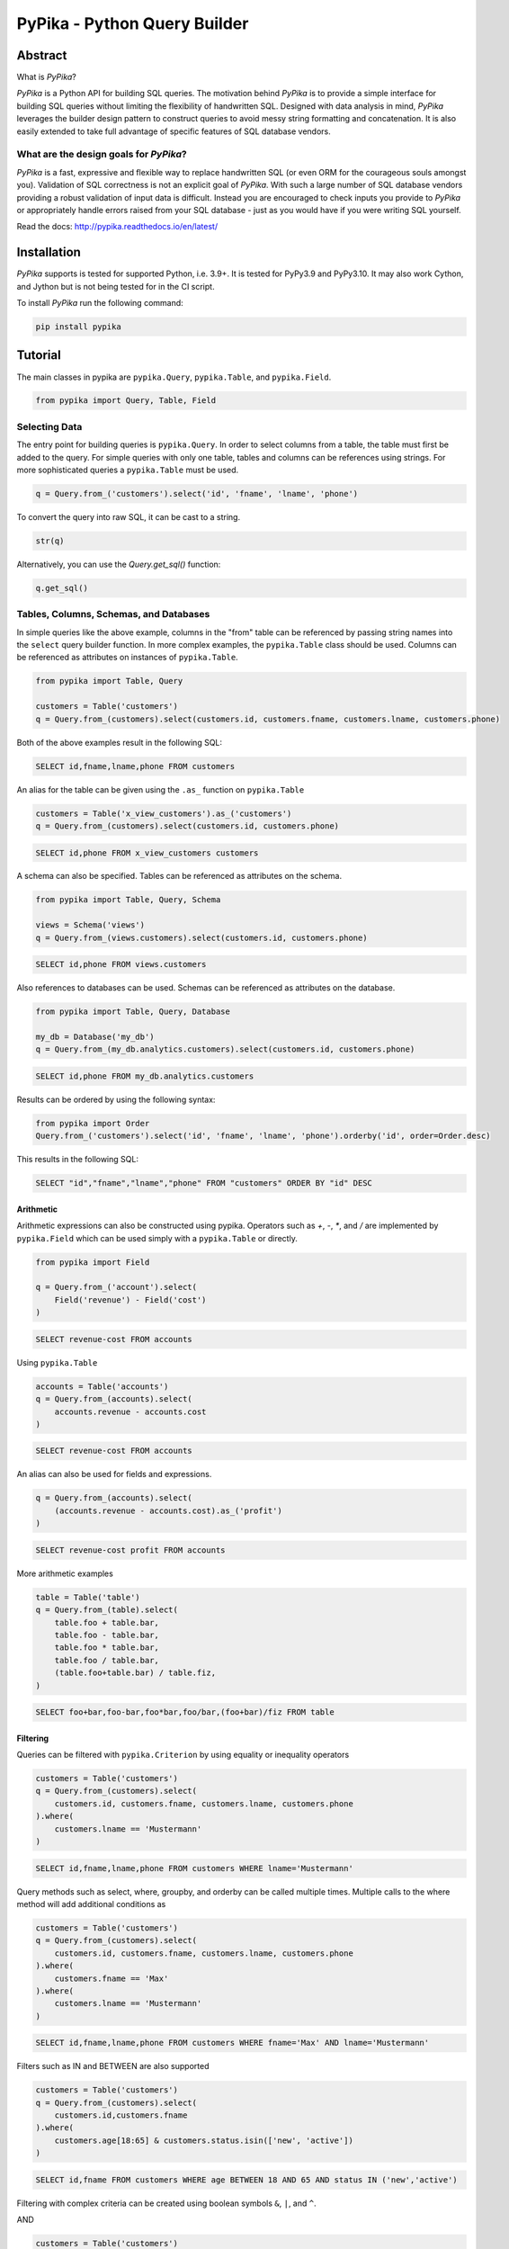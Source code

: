 PyPika - Python Query Builder
=============================

.. _intro_start:

|BuildStatus|  |CoverageStatus|  |Codacy|  |Docs|  |PyPi|  |License|

Abstract
--------

What is |Brand|?

|Brand| is a Python API for building SQL queries. The motivation behind |Brand| is to provide a simple interface for
building SQL queries without limiting the flexibility of handwritten SQL. Designed with data analysis in mind, |Brand|
leverages the builder design pattern to construct queries to avoid messy string formatting and concatenation. It is also
easily extended to take full advantage of specific features of SQL database vendors.

What are the design goals for |Brand|?
^^^^^^^^^^^^^^^^^^^^^^^^^^^^^^^^^^^^^^

|Brand| is a fast, expressive and flexible way to replace handwritten SQL (or even ORM for the courageous souls amongst you).
Validation of SQL correctness is not an explicit goal of |Brand|. With such a large number of
SQL database vendors providing a robust validation of input data is difficult. Instead you are encouraged to check inputs you provide to |Brand| or appropriately handle errors raised from
your SQL database - just as you would have if you were writing SQL yourself.

.. _intro_end:

Read the docs: http://pypika.readthedocs.io/en/latest/

Installation
------------

.. _installation_start:

|Brand| supports is tested for supported Python, i.e. 3.9+. It is tested for PyPy3.9 and PyPy3.10. It may also work Cython, and Jython but is not being tested for in the CI script.

To install |Brand| run the following command:

.. code-block:: bash

    pip install pypika


.. _installation_end:


Tutorial
--------

.. _tutorial_start:

The main classes in pypika are ``pypika.Query``, ``pypika.Table``, and ``pypika.Field``.

.. code-block:: python

    from pypika import Query, Table, Field


Selecting Data
^^^^^^^^^^^^^^

The entry point for building queries is ``pypika.Query``.  In order to select columns from a table, the table must
first be added to the query.  For simple queries with only one table, tables and columns can be references using
strings.  For more sophisticated queries a ``pypika.Table`` must be used.

.. code-block:: python

    q = Query.from_('customers').select('id', 'fname', 'lname', 'phone')

To convert the query into raw SQL, it can be cast to a string.

.. code-block:: python

    str(q)

Alternatively, you can use the `Query.get_sql()` function:

.. code-block:: python

    q.get_sql()


Tables, Columns, Schemas, and Databases
^^^^^^^^^^^^^^^^^^^^^^^^^^^^^^^^^^^^^^^

In simple queries like the above example, columns in the "from" table can be referenced by passing string names into
the ``select`` query builder function. In more complex examples, the ``pypika.Table`` class should be used. Columns can be
referenced as attributes on instances of ``pypika.Table``.

.. code-block:: python

    from pypika import Table, Query

    customers = Table('customers')
    q = Query.from_(customers).select(customers.id, customers.fname, customers.lname, customers.phone)

Both of the above examples result in the following SQL:

.. code-block:: sql

    SELECT id,fname,lname,phone FROM customers

An alias for the table can be given using the ``.as_`` function on ``pypika.Table``

.. code-block:: sql

    customers = Table('x_view_customers').as_('customers')
    q = Query.from_(customers).select(customers.id, customers.phone)

.. code-block:: sql

    SELECT id,phone FROM x_view_customers customers

A schema can also be specified. Tables can be referenced as attributes on the schema.

.. code-block:: sql

    from pypika import Table, Query, Schema

    views = Schema('views')
    q = Query.from_(views.customers).select(customers.id, customers.phone)

.. code-block:: sql

    SELECT id,phone FROM views.customers

Also references to databases can be used. Schemas can be referenced as attributes on the database.

.. code-block:: sql

    from pypika import Table, Query, Database

    my_db = Database('my_db')
    q = Query.from_(my_db.analytics.customers).select(customers.id, customers.phone)

.. code-block:: sql

    SELECT id,phone FROM my_db.analytics.customers


Results can be ordered by using the following syntax:

.. code-block:: python

    from pypika import Order
    Query.from_('customers').select('id', 'fname', 'lname', 'phone').orderby('id', order=Order.desc)

This results in the following SQL:

.. code-block:: sql

    SELECT "id","fname","lname","phone" FROM "customers" ORDER BY "id" DESC

Arithmetic
""""""""""

Arithmetic expressions can also be constructed using pypika.  Operators such as `+`, `-`, `*`, and `/` are implemented
by ``pypika.Field`` which can be used simply with a ``pypika.Table`` or directly.

.. code-block:: python

    from pypika import Field

    q = Query.from_('account').select(
        Field('revenue') - Field('cost')
    )

.. code-block:: sql

    SELECT revenue-cost FROM accounts

Using ``pypika.Table``

.. code-block:: python

    accounts = Table('accounts')
    q = Query.from_(accounts).select(
        accounts.revenue - accounts.cost
    )

.. code-block:: sql

    SELECT revenue-cost FROM accounts

An alias can also be used for fields and expressions.

.. code-block:: sql

    q = Query.from_(accounts).select(
        (accounts.revenue - accounts.cost).as_('profit')
    )

.. code-block:: sql

    SELECT revenue-cost profit FROM accounts

More arithmetic examples

.. code-block:: python

    table = Table('table')
    q = Query.from_(table).select(
        table.foo + table.bar,
        table.foo - table.bar,
        table.foo * table.bar,
        table.foo / table.bar,
        (table.foo+table.bar) / table.fiz,
    )

.. code-block:: sql

    SELECT foo+bar,foo-bar,foo*bar,foo/bar,(foo+bar)/fiz FROM table


Filtering
"""""""""

Queries can be filtered with ``pypika.Criterion`` by using equality or inequality operators

.. code-block:: python

    customers = Table('customers')
    q = Query.from_(customers).select(
        customers.id, customers.fname, customers.lname, customers.phone
    ).where(
        customers.lname == 'Mustermann'
    )

.. code-block:: sql

    SELECT id,fname,lname,phone FROM customers WHERE lname='Mustermann'

Query methods such as select, where, groupby, and orderby can be called multiple times.  Multiple calls to the where
method will add additional conditions as

.. code-block:: python

    customers = Table('customers')
    q = Query.from_(customers).select(
        customers.id, customers.fname, customers.lname, customers.phone
    ).where(
        customers.fname == 'Max'
    ).where(
        customers.lname == 'Mustermann'
    )

.. code-block:: sql

    SELECT id,fname,lname,phone FROM customers WHERE fname='Max' AND lname='Mustermann'

Filters such as IN and BETWEEN are also supported

.. code-block:: python

    customers = Table('customers')
    q = Query.from_(customers).select(
        customers.id,customers.fname
    ).where(
        customers.age[18:65] & customers.status.isin(['new', 'active'])
    )

.. code-block:: sql

    SELECT id,fname FROM customers WHERE age BETWEEN 18 AND 65 AND status IN ('new','active')

Filtering with complex criteria can be created using boolean symbols ``&``, ``|``, and ``^``.

AND

.. code-block:: python

    customers = Table('customers')
    q = Query.from_(customers).select(
        customers.id, customers.fname, customers.lname, customers.phone
    ).where(
        (customers.age >= 18) & (customers.lname == 'Mustermann')
    )

.. code-block:: sql

    SELECT id,fname,lname,phone FROM customers WHERE age>=18 AND lname='Mustermann'

OR

.. code-block:: python

    customers = Table('customers')
    q = Query.from_(customers).select(
        customers.id, customers.fname, customers.lname, customers.phone
    ).where(
        (customers.age >= 18) | (customers.lname == 'Mustermann')
    )

.. code-block:: sql

    SELECT id,fname,lname,phone FROM customers WHERE age>=18 OR lname='Mustermann'

XOR

.. code-block:: python

 customers = Table('customers')
 q = Query.from_(customers).select(
     customers.id, customers.fname, customers.lname, customers.phone
 ).where(
     (customers.age >= 18) ^ customers.is_registered
 )

.. code-block:: sql

    SELECT id,fname,lname,phone FROM customers WHERE age>=18 XOR is_registered


Convenience Methods
"""""""""""""""""""

In the `Criterion` class, there are the static methods `any` and `all` that allow building chains AND and OR expressions with a list of terms.

.. code-block:: python

    from pypika import Criterion

    customers = Table('customers')
    q = Query.from_(customers).select(
        customers.id,
        customers.fname
    ).where(
        Criterion.all([
            customers.is_registered,
            customers.age >= 18,
            customers.lname == "Jones",
        ])
    )

.. code-block:: sql

    SELECT id,fname FROM customers WHERE is_registered AND age>=18 AND lname = "Jones"


Grouping and Aggregating
""""""""""""""""""""""""

Grouping allows for aggregated results and works similar to ``SELECT`` clauses.

.. code-block:: python

    from pypika import functions as fn

    customers = Table('customers')
    q = Query \
        .from_(customers) \
        .where(customers.age >= 18) \
        .groupby(customers.id) \
        .select(customers.id, fn.Sum(customers.revenue))

.. code-block:: sql

    SELECT id,SUM("revenue") FROM "customers" WHERE "age">=18 GROUP BY "id"

After adding a ``GROUP BY`` clause to a query, the ``HAVING`` clause becomes available.  The method
``Query.having()`` takes a ``Criterion`` parameter similar to the method ``Query.where()``.

.. code-block:: python

    from pypika import functions as fn

    payments = Table('payments')
    q = Query \
        .from_(payments) \
        .where(payments.transacted[date(2015, 1, 1):date(2016, 1, 1)]) \
        .groupby(payments.customer_id) \
        .having(fn.Sum(payments.total) >= 1000) \
        .select(payments.customer_id, fn.Sum(payments.total))

.. code-block:: sql

    SELECT customer_id,SUM(total) FROM payments
    WHERE transacted BETWEEN '2015-01-01' AND '2016-01-01'
    GROUP BY customer_id HAVING SUM(total)>=1000


Joining Tables and Subqueries
"""""""""""""""""""""""""""""

Tables and subqueries can be joined to any query using the ``Query.join()`` method.  Joins can be performed with either
a ``USING`` or ``ON`` clauses.  The ``USING`` clause can be used when both tables/subqueries contain the same field and
the ``ON`` clause can be used with a criterion. To perform a join, ``...join()`` can be chained but then must be
followed immediately by ``...on(<criterion>)`` or ``...using(*field)``.


Join Types
~~~~~~~~~~

All join types are supported by |Brand|.

.. code-block:: python

    Query \
        .from_(base_table)
        ...
        .join(join_table, JoinType.left)
        ...


.. code-block:: python

    Query \
        .from_(base_table)
        ...
        .left_join(join_table) \
        .left_outer_join(join_table) \
        .right_join(join_table) \
        .right_outer_join(join_table) \
        .inner_join(join_table) \
        .outer_join(join_table) \
        .full_outer_join(join_table) \
        .cross_join(join_table) \
        .hash_join(join_table) \
        ...

See the list of join types here ``pypika.enums.JoinTypes``

Example of a join using `ON`
~~~~~~~~~~~~~~~~~~~~~~~~~~~~

.. code-block:: python

    history, customers = Tables('history', 'customers')
    q = Query \
        .from_(history) \
        .join(customers) \
        .on(history.customer_id == customers.id) \
        .select(history.star) \
        .where(customers.id == 5)


.. code-block:: sql

    SELECT "history".* FROM "history" JOIN "customers" ON "history"."customer_id"="customers"."id" WHERE "customers"."id"=5

As a shortcut, the ``Query.join().on_field()`` function is provided for joining the (first) table in the ``FROM`` clause
with the joined table when the field name(s) are the same in both tables.

Example of a join using `ON`
~~~~~~~~~~~~~~~~~~~~~~~~~~~~

.. code-block:: python

    history, customers = Tables('history', 'customers')
    q = Query \
        .from_(history) \
        .join(customers) \
        .on_field('customer_id', 'group') \
        .select(history.star) \
        .where(customers.group == 'A')


.. code-block:: sql

    SELECT "history".* FROM "history" JOIN "customers" ON "history"."customer_id"="customers"."customer_id" AND "history"."group"="customers"."group" WHERE "customers"."group"='A'


Example of a join using `USING`
~~~~~~~~~~~~~~~~~~~~~~~~~~~~~~~

.. code-block:: python

    history, customers = Tables('history', 'customers')
    q = Query \
        .from_(history) \
        .join(customers) \
        .using('customer_id') \
        .select(history.star) \
        .where(customers.id == 5)


.. code-block:: sql

    SELECT "history".* FROM "history" JOIN "customers" USING "customer_id" WHERE "customers"."id"=5


Example of a correlated subquery in the `SELECT`
~~~~~~~~~~~~~~~~~~~~~~~~~~~~~~~~~~~~~~~~~~~~~~~~

.. code-block:: python

    history, customers = Tables('history', 'customers')
    last_purchase_at = Query.from_(history).select(
        history.purchase_at
    ).where(history.customer_id==customers.customer_id).orderby(
        history.purchase_at, order=Order.desc
    ).limit(1)
    q = Query.from_(customers).select(
        customers.id, last_purchase_at.as_('last_purchase_at')
    )


.. code-block:: sql

    SELECT
      "id",
      (SELECT "history"."purchase_at"
       FROM "history"
       WHERE "history"."customer_id" = "customers"."customer_id"
       ORDER BY "history"."purchase_at" DESC
       LIMIT 1) "last_purchase_at"
    FROM "customers"


Unions
""""""

Both ``UNION`` and ``UNION ALL`` are supported. ``UNION DISTINCT`` is synonymous with ``UNION`` so |Brand| does not
provide a separate function for it.  Unions require that queries have the same number of ``SELECT`` clauses so
trying to cast a unioned query to string will throw a ``SetOperationException`` if the column sizes are mismatched.

To create a union query, use either the ``Query.union()`` method or `+` operator with two query instances. For a
union all, use ``Query.union_all()`` or the `*` operator.

.. code-block:: python

    provider_a, provider_b = Tables('provider_a', 'provider_b')
    q = Query.from_(provider_a).select(
        provider_a.created_time, provider_a.foo, provider_a.bar
    ) + Query.from_(provider_b).select(
        provider_b.created_time, provider_b.fiz, provider_b.buz
    )

.. code-block:: sql

    SELECT "created_time","foo","bar" FROM "provider_a" UNION SELECT "created_time","fiz","buz" FROM "provider_b"

Intersect
"""""""""

``INTERSECT`` is supported. Intersects require that queries have the same number of ``SELECT`` clauses so
trying to cast a intersected query to string will throw a ``SetOperationException`` if the column sizes are mismatched.

To create a intersect query, use the ``Query.intersect()`` method.

.. code-block:: python

    provider_a, provider_b = Tables('provider_a', 'provider_b')
    q = Query.from_(provider_a).select(
        provider_a.created_time, provider_a.foo, provider_a.bar
    )
    r = Query.from_(provider_b).select(
        provider_b.created_time, provider_b.fiz, provider_b.buz
    )
    intersected_query = q.intersect(r)

.. code-block:: sql

    SELECT "created_time","foo","bar" FROM "provider_a" INTERSECT SELECT "created_time","fiz","buz" FROM "provider_b"

Minus
"""""

``MINUS`` is supported. Minus require that queries have the same number of ``SELECT`` clauses so
trying to cast a minus query to string will throw a ``SetOperationException`` if the column sizes are mismatched.

To create a minus query, use either the ``Query.minus()`` method or `-` operator with two query instances.

.. code-block:: python

    provider_a, provider_b = Tables('provider_a', 'provider_b')
    q = Query.from_(provider_a).select(
        provider_a.created_time, provider_a.foo, provider_a.bar
    )
    r = Query.from_(provider_b).select(
        provider_b.created_time, provider_b.fiz, provider_b.buz
    )
    minus_query = q.minus(r)

    (or)

    minus_query = Query.from_(provider_a).select(
        provider_a.created_time, provider_a.foo, provider_a.bar
    ) - Query.from_(provider_b).select(
        provider_b.created_time, provider_b.fiz, provider_b.buz
    )

.. code-block:: sql

    SELECT "created_time","foo","bar" FROM "provider_a" MINUS SELECT "created_time","fiz","buz" FROM "provider_b"

EXCEPT
""""""

``EXCEPT`` is supported. Minus require that queries have the same number of ``SELECT`` clauses so
trying to cast a except query to string will throw a ``SetOperationException`` if the column sizes are mismatched.

To create a except query, use the ``Query.except_of()`` method.

.. code-block:: python

    provider_a, provider_b = Tables('provider_a', 'provider_b')
    q = Query.from_(provider_a).select(
        provider_a.created_time, provider_a.foo, provider_a.bar
    )
    r = Query.from_(provider_b).select(
        provider_b.created_time, provider_b.fiz, provider_b.buz
    )
    minus_query = q.except_of(r)

.. code-block:: sql

    SELECT "created_time","foo","bar" FROM "provider_a" EXCEPT SELECT "created_time","fiz","buz" FROM "provider_b"

Date, Time, and Intervals
"""""""""""""""""""""""""

Using ``pypika.Interval``, queries can be constructed with date arithmetic.  Any combination of intervals can be
used except for weeks and quarters, which must be used separately and will ignore any other values if selected.

.. code-block:: python

    from pypika import functions as fn

    fruits = Tables('fruits')
    q = Query.from_(fruits) \
        .select(fruits.id, fruits.name) \
        .where(fruits.harvest_date + Interval(months=1) < fn.Now())

.. code-block:: sql

    SELECT id,name FROM fruits WHERE harvest_date+INTERVAL 1 MONTH<NOW()


Tuples
""""""

Tuples are supported through the class ``pypika.Tuple`` but also through the native python tuple wherever possible.
Tuples can be used with ``pypika.Criterion`` in **WHERE** clauses for pairwise comparisons.

.. code-block:: python

    from pypika import Query, Tuple

    q = Query.from_(self.table_abc) \
        .select(self.table_abc.foo, self.table_abc.bar) \
        .where(Tuple(self.table_abc.foo, self.table_abc.bar) == Tuple(1, 2))

.. code-block:: sql

    SELECT "foo","bar" FROM "abc" WHERE ("foo","bar")=(1,2)

Using ``pypika.Tuple`` on both sides of the comparison is redundant and |Brand| supports native python tuples.

.. code-block:: python

    from pypika import Query, Tuple

    q = Query.from_(self.table_abc) \
        .select(self.table_abc.foo, self.table_abc.bar) \
        .where(Tuple(self.table_abc.foo, self.table_abc.bar) == (1, 2))

.. code-block:: sql

    SELECT "foo","bar" FROM "abc" WHERE ("foo","bar")=(1,2)

Tuples can be used in **IN** clauses.

.. code-block:: python

    Query.from_(self.table_abc) \
            .select(self.table_abc.foo, self.table_abc.bar) \
            .where(Tuple(self.table_abc.foo, self.table_abc.bar).isin([(1, 1), (2, 2), (3, 3)]))

.. code-block:: sql

    SELECT "foo","bar" FROM "abc" WHERE ("foo","bar") IN ((1,1),(2,2),(3,3))


Strings Functions
"""""""""""""""""

There are several string operations and function wrappers included in |Brand|.  Function wrappers can be found in the
``pypika.functions`` package.  In addition, `LIKE` and `REGEX` queries are supported as well.

.. code-block:: python

    from pypika import functions as fn

    customers = Tables('customers')
    q = Query.from_(customers).select(
        customers.id,
        customers.fname,
        customers.lname,
    ).where(
        customers.lname.like('Mc%')
    )

.. code-block:: sql

    SELECT id,fname,lname FROM customers WHERE lname LIKE 'Mc%'

.. code-block:: python

    from pypika import functions as fn

    customers = Tables('customers')
    q = Query.from_(customers).select(
        customers.id,
        customers.fname,
        customers.lname,
    ).where(
        customers.lname.regex(r'^[abc][a-zA-Z]+&')
    )

.. code-block:: sql

    SELECT id,fname,lname FROM customers WHERE lname REGEX '^[abc][a-zA-Z]+&';


.. code-block:: python

    from pypika import functions as fn

    customers = Tables('customers')
    q = Query.from_(customers).select(
        customers.id,
        fn.Concat(customers.fname, ' ', customers.lname).as_('full_name'),
    )

.. code-block:: sql

    SELECT id,CONCAT(fname, ' ', lname) full_name FROM customers


Custom Functions
""""""""""""""""

Custom Functions allows us to use any function on queries, as some functions are not covered by PyPika as default, we can appeal
to Custom functions.

.. code-block:: python

    from pypika import CustomFunction

    customers = Tables('customers')
    DateDiff = CustomFunction('DATE_DIFF', ['interval', 'start_date', 'end_date'])

    q = Query.from_(customers).select(
        customers.id,
        customers.fname,
        customers.lname,
        DateDiff('day', customers.created_date, customers.updated_date)
    )

.. code-block:: sql

    SELECT id,fname,lname,DATE_DIFF('day',created_date,updated_date) FROM customers

Case Statements
"""""""""""""""

Case statements allow fow a number of conditions to be checked sequentially and return a value for the first condition
met or otherwise a default value.  The Case object can be used to chain conditions together along with their output
using the ``when`` method and to set the default value using ``else_``.


.. code-block:: python

    from pypika import Case, functions as fn

    customers = Tables('customers')
    q = Query.from_(customers).select(
        customers.id,
        Case()
           .when(customers.fname == "Tom", "It was Tom")
           .when(customers.fname == "John", "It was John")
           .else_("It was someone else.").as_('who_was_it')
    )


.. code-block:: sql

    SELECT "id",CASE WHEN "fname"='Tom' THEN 'It was Tom' WHEN "fname"='John' THEN 'It was John' ELSE 'It was someone else.' END "who_was_it" FROM "customers"


With Clause
"""""""""""""""

With clause allows give a sub-query block a name, which can be referenced in several places within the main SQL query.
The SQL WITH clause is basically a drop-in replacement to the normal sub-query.

.. code-block:: python

    from pypika import Table, AliasedQuery, Query

    customers = Table('customers')

    sub_query = (Query
                .from_(customers)
                .select('*'))

    test_query = (Query
                .with_(sub_query, "an_alias")
                .from_(AliasedQuery("an_alias"))
                .select('*'))

You can use as much as `.with_()` as you want.

.. code-block:: sql

    WITH an_alias AS (SELECT * FROM "customers") SELECT * FROM an_alias


Inserting Data
^^^^^^^^^^^^^^

Data can be inserted into tables either by providing the values in the query or by selecting them through another query.

By default, data can be inserted by providing values for all columns in the order that they are defined in the table.

Insert with values
""""""""""""""""""

.. code-block:: python

    customers = Table('customers')

    q = Query.into(customers).insert(1, 'Jane', 'Doe', 'jane@example.com')

.. code-block:: sql

    INSERT INTO customers VALUES (1,'Jane','Doe','jane@example.com')

.. code-block:: python

    customers =  Table('customers')

    q = customers.insert(1, 'Jane', 'Doe', 'jane@example.com')

.. code-block:: sql

    INSERT INTO customers VALUES (1,'Jane','Doe','jane@example.com')

Multiple rows of data can be inserted either by chaining the ``insert`` function or passing multiple tuples as args.

.. code-block:: python

    customers = Table('customers')

    q = Query.into(customers).insert(1, 'Jane', 'Doe', 'jane@example.com').insert(2, 'John', 'Doe', 'john@example.com')

.. code-block:: python

    customers = Table('customers')

    q = Query.into(customers).insert((1, 'Jane', 'Doe', 'jane@example.com'),
                                     (2, 'John', 'Doe', 'john@example.com'))

Insert with constraint violation handling
"""""""""""""""""""""""""""""""""""""""""

MySQL
~~~~~

.. code-block:: python

    customers = Table('customers')

    q = MySQLQuery.into(customers) \
        .insert(1, 'Jane', 'Doe', 'jane@example.com') \
        .on_duplicate_key_ignore())

.. code-block:: sql

    INSERT INTO `customers` VALUES (1,'Jane','Doe','jane@example.com') ON DUPLICATE KEY IGNORE

.. code-block:: python

    customers = Table('customers')

    q = MySQLQuery.into(customers) \
        .insert(1, 'Jane', 'Doe', 'jane@example.com') \
        .on_duplicate_key_update(customers.email, Values(customers.email))

.. code-block:: sql

    INSERT INTO `customers` VALUES (1,'Jane','Doe','jane@example.com') ON DUPLICATE KEY UPDATE `email`=VALUES(`email`)

``.on_duplicate_key_update`` works similar to ``.set`` for updating rows, additionally it provides the ``Values``
wrapper to update to the value specified in the ``INSERT`` clause.

PostgreSQL
~~~~~~~~~~

.. code-block:: python

    customers = Table('customers')

    q = PostgreSQLQuery.into(customers) \
        .insert(1, 'Jane', 'Doe', 'jane@example.com') \
        .on_conflict(customers.email) \
        .do_nothing()

.. code-block:: sql

    INSERT INTO "customers" VALUES (1,'Jane','Doe','jane@example.com') ON CONFLICT ("email") DO NOTHING

.. code-block:: python

    customers = Table('customers')

    q = PostgreSQLQuery.into(customers) \
        .insert(1, 'Jane', 'Doe', 'jane@example.com') \
        .on_conflict(customers.email) \
        .do_update(customers.email, 'bob@example.com')

.. code-block:: sql

    INSERT INTO "customers" VALUES (1,'Jane','Doe','jane@example.com') ON CONFLICT ("email") DO UPDATE SET "email"='bob@example.com'


Insert from a SELECT Sub-query
""""""""""""""""""""""""""""""

.. code-block:: sql

    INSERT INTO "customers" VALUES (1,'Jane','Doe','jane@example.com'),(2,'John','Doe','john@example.com')


To specify the columns and the order, use the ``columns`` function.

.. code-block:: python

    customers = Table('customers')

    q = Query.into(customers).columns('id', 'fname', 'lname').insert(1, 'Jane', 'Doe')

.. code-block:: sql

    INSERT INTO customers (id,fname,lname) VALUES (1,'Jane','Doe','jane@example.com')


Inserting data with a query works the same as querying data with the additional call to the ``into`` method in the
builder chain.

.. code-block:: python

    customers, customers_backup = Tables('customers', 'customers_backup')

    q = Query.into(customers_backup).from_(customers).select('*')

.. code-block:: sql

    INSERT INTO customers_backup SELECT * FROM customers

.. code-block:: python

    customers, customers_backup = Tables('customers', 'customers_backup')

    q = Query.into(customers_backup).columns('id', 'fname', 'lname')
        .from_(customers).select(customers.id, customers.fname, customers.lname)

.. code-block:: sql

    INSERT INTO customers_backup SELECT "id", "fname", "lname" FROM customers

The syntax for joining tables is the same as when selecting data

.. code-block:: python

    customers, orders, orders_backup = Tables('customers', 'orders', 'orders_backup')

    q = Query.into(orders_backup).columns('id', 'address', 'customer_fname', 'customer_lname')
        .from_(customers)
        .join(orders).on(orders.customer_id == customers.id)
        .select(orders.id, customers.fname, customers.lname)

.. code-block:: sql

   INSERT INTO "orders_backup" ("id","address","customer_fname","customer_lname")
   SELECT "orders"."id","customers"."fname","customers"."lname" FROM "customers"
   JOIN "orders" ON "orders"."customer_id"="customers"."id"

Updating Data
^^^^^^^^^^^^^^
PyPika allows update queries to be constructed with or without where clauses.

.. code-block:: python

    customers = Table('customers')

    Query.update(customers).set(customers.last_login, '2017-01-01 10:00:00')

    Query.update(customers).set(customers.lname, 'smith').where(customers.id == 10)

.. code-block:: sql

    UPDATE "customers" SET "last_login"='2017-01-01 10:00:00'

    UPDATE "customers" SET "lname"='smith' WHERE "id"=10

The syntax for joining tables is the same as when selecting data

.. code-block:: python

    customers, profiles = Tables('customers', 'profiles')

    Query.update(customers)
         .join(profiles).on(profiles.customer_id == customers.id)
         .set(customers.lname, profiles.lname)

.. code-block:: sql

   UPDATE "customers"
   JOIN "profiles" ON "profiles"."customer_id"="customers"."id"
   SET "customers"."lname"="profiles"."lname"

Using ``pypika.Table`` alias to perform the update

.. code-block:: python

    customers = Table('customers')

    customers.update()
            .set(customers.lname, 'smith')
            .where(customers.id == 10)

.. code-block:: sql

    UPDATE "customers" SET "lname"='smith' WHERE "id"=10

Using ``limit`` for performing update

.. code-block:: python

    customers = Table('customers')

    customers.update()
            .set(customers.lname, 'smith')
            .limit(2)

.. code-block:: sql

    UPDATE "customers" SET "lname"='smith' LIMIT 2


Parametrized Queries
^^^^^^^^^^^^^^^^^^^^

PyPika allows you to use ``Parameter(str)`` term as a placeholder for parametrized queries.

.. code-block:: python

    customers = Table('customers')

    q = Query.into(customers).columns('id', 'fname', 'lname')
        .insert(Parameter(':1'), Parameter(':2'), Parameter(':3'))

.. code-block:: sql

    INSERT INTO customers (id,fname,lname) VALUES (:1,:2,:3)

This allows you to build prepared statements, and/or avoid SQL-injection related risks.

Due to the mix of syntax for parameters, depending on connector/driver, it is required that you specify the
parameter token explicitly or use one of the specialized Parameter types per [PEP-0249](https://www.python.org/dev/peps/pep-0249/#paramstyle):
``QmarkParameter()``, ``NumericParameter(int)``,  ``NamedParameter(str)``, ``FormatParameter()``, ``PyformatParameter(str)``

An example of some common SQL parameter styles used in Python drivers are:

PostgreSQL:
    ``$number`` OR ``%s`` + ``:name`` (depending on driver)
MySQL:
    ``%s``
SQLite:
    ``?``
Vertica:
    ``:name``
Oracle:
    ``:number`` + ``:name``
MSSQL:
    ``%(name)s`` OR ``:name`` + ``:number`` (depending on driver)

You can find out what parameter style is needed for DBAPI compliant drivers here: https://www.python.org/dev/peps/pep-0249/#paramstyle or in the DB driver documentation.

Temporal support
^^^^^^^^^^^^^^^^

Temporal criteria can be added to the tables.

Select
""""""

Here is a select using system time.

.. code-block:: python

    t = Table("abc")
    q = Query.from_(t.for_(SYSTEM_TIME.as_of('2020-01-01'))).select("*")

This produces:

.. code-block:: sql

    SELECT * FROM "abc" FOR SYSTEM_TIME AS OF '2020-01-01'

You can also use between.

.. code-block:: python

    t = Table("abc")
    q = Query.from_(
        t.for_(SYSTEM_TIME.between('2020-01-01', '2020-02-01'))
    ).select("*")

This produces:

.. code-block:: sql

    SELECT * FROM "abc" FOR SYSTEM_TIME BETWEEN '2020-01-01' AND '2020-02-01'

You can also use a period range.

.. code-block:: python

    t = Table("abc")
    q = Query.from_(
        t.for_(SYSTEM_TIME.from_to('2020-01-01', '2020-02-01'))
    ).select("*")

This produces:

.. code-block:: sql

    SELECT * FROM "abc" FOR SYSTEM_TIME FROM '2020-01-01' TO '2020-02-01'

Finally you can select for all times:

.. code-block:: python

    t = Table("abc")
    q = Query.from_(t.for_(SYSTEM_TIME.all_())).select("*")

This produces:

.. code-block:: sql

    SELECT * FROM "abc" FOR SYSTEM_TIME ALL

A user defined period can also be used in the following manner.

.. code-block:: python

    t = Table("abc")
    q = Query.from_(
        t.for_(t.valid_period.between('2020-01-01', '2020-02-01'))
    ).select("*")

This produces:

.. code-block:: sql

    SELECT * FROM "abc" FOR "valid_period" BETWEEN '2020-01-01' AND '2020-02-01'

Joins
"""""

With joins, when the table object is used when specifying columns, it is
important to use the table from which the temporal constraint was generated.
This is because `Table("abc")` is not the same table as `Table("abc").for_(...)`.
The following example demonstrates this.

.. code-block:: python

    t0 = Table("abc").for_(SYSTEM_TIME.as_of('2020-01-01'))
    t1 = Table("efg").for_(SYSTEM_TIME.as_of('2020-01-01'))
    query = (
        Query.from_(t0)
        .join(t1)
        .on(t0.foo == t1.bar)
        .select("*")
    )

This produces:

.. code-block:: sql

    SELECT * FROM "abc" FOR SYSTEM_TIME AS OF '2020-01-01'
    JOIN "efg" FOR SYSTEM_TIME AS OF '2020-01-01'
    ON "abc"."foo"="efg"."bar"

Update & Deletes
""""""""""""""""

An update can be written as follows:

.. code-block:: python

    t = Table("abc")
    q = Query.update(
        t.for_portion(
            SYSTEM_TIME.from_to('2020-01-01', '2020-02-01')
        )
    ).set("foo", "bar")

This produces:

.. code-block:: sql

    UPDATE "abc"
    FOR PORTION OF SYSTEM_TIME FROM '2020-01-01' TO '2020-02-01'
    SET "foo"='bar'

Here is a delete:

.. code-block:: python

    t = Table("abc")
    q = Query.from_(
        t.for_portion(t.valid_period.from_to('2020-01-01', '2020-02-01'))
    ).delete()

This produces:

.. code-block:: sql

    DELETE FROM "abc"
    FOR PORTION OF "valid_period" FROM '2020-01-01' TO '2020-02-01'

Creating Tables
^^^^^^^^^^^^^^^

The entry point for creating tables is ``pypika.Query.create_table``, which is used with the class ``pypika.Column``.
As with selecting data, first the table should be specified. This can be either a
string or a `pypika.Table`. Then the columns, and constraints. Here's an example
that demonstrates much of the functionality.

.. code-block:: python

    stmt = Query \
        .create_table("person") \
        .columns(
            Column("id", "INT", nullable=False),
            Column("first_name", "VARCHAR(100)", nullable=False),
            Column("last_name", "VARCHAR(100)", nullable=False),
            Column("phone_number", "VARCHAR(20)", nullable=True),
            Column("status", "VARCHAR(20)", nullable=False, default=ValueWrapper("NEW")),
            Column("date_of_birth", "DATETIME")) \
        .unique("last_name", "first_name") \
        .primary_key("id")

This produces:

.. code-block:: sql

    CREATE TABLE "person" (
        "id" INT NOT NULL,
        "first_name" VARCHAR(100) NOT NULL,
        "last_name" VARCHAR(100) NOT NULL,
        "phone_number" VARCHAR(20) NULL,
        "status" VARCHAR(20) NOT NULL DEFAULT 'NEW',
        "date_of_birth" DATETIME,
        UNIQUE ("last_name","first_name"),
        PRIMARY KEY ("id")
    )

There is also support for creating a table from a query.

.. code-block:: python

    stmt = Query.create_table("names").as_select(
        Query.from_("person").select("last_name", "first_name")
    )

This produces:

.. code-block:: sql

        CREATE TABLE "names" AS (SELECT "last_name","first_name" FROM "person")

Managing Table Indices
^^^^^^^^^^^^^^^^^^^^^^

Create Indices
""""""""""""""""

The entry point for creating indices is ``pypika.Query.create_index``.
An index name (as ``str``) or a ``pypika.terms.Index`` a table (as ``str`` or ``pypika.Table``) and
columns (as ``pypika.Column``) must be specified.

.. code-block:: python

    my_index = Index("my_index")
    person = Table("person")
    stmt = Query \
        .create_index(my_index) \
        .on(person) \
        .columns(person.first_name, person.last_name)

This produces:

.. code-block:: sql

    CREATE INDEX my_index
    ON person (first_name, last_name)

It is also possible to create a unique index

.. code-block:: python

    my_index = Index("my_index")
    person = Table("person")
    stmt = Query \
        .create_index(my_index) \
        .on(person) \
        .columns(person.first_name, person.last_name) \
        .unique()

This produces:

.. code-block:: sql

        CREATE UNIQUE INDEX my_index
        ON person (first_name, last_name)

It is also possible to create an index if it does not exist

.. code-block:: python

    my_index = Index("my_index")
    person = Table("person")
    stmt = Query \
        .create_index(my_index) \
        .on(person) \
        .columns(person.first_name, person.last_name) \
        .if_not_exists()

This produces:

.. code-block:: sql

        CREATE INDEX IF NOT EXISTS my_index
        ON person (first_name, last_name)

Drop Indices
""""""""""""""""

Then entry point for dropping indices is ``pypika.Query.drop_index``.
It takes either ``str`` or ``pypika.terms.Index`` as an argument.

.. code-block:: python

    my_index = Index("my_index")
    stmt = Query.drop_index(my_index)

This produces:

.. code-block:: sql

    DROP INDEX my_index

It is also possible to drop an index if it exists

.. code-block:: python

    my_index = Index("my_index")
    stmt = Query.drop_index(my_index).if_exists()

This produces:

.. code-block:: sql

    DROP INDEX IF EXISTS my_index


Chaining Functions
^^^^^^^^^^^^^^^^^^

The ``QueryBuilder.pipe`` method gives a more readable alternative while chaining functions.

.. code-block:: python 

    # This 
    (
        query
        .pipe(func1, *args)
        .pipe(func2, **kwargs)
        .pipe(func3)
    )

    # Is equivalent to this
    func3(func2(func1(query, *args), **kwargs))

Or for a more concrete example:

.. code-block:: python 

    from pypika import Field, Query, functions as fn
    from pypika.queries import QueryBuilder

    def filter_days(query: QueryBuilder, col, num_days: int) -> QueryBuilder: 
        if isinstance(col, str): 
            col = Field(col)

        return query.where(col > fn.Now() - num_days)

    def count_groups(query: QueryBuilder, *groups) -> QueryBuilder: 
        return query.groupby(*groups).select(*groups, fn.Count("*").as_("n_rows"))

    base_query = Query.from_("table")

    query = (
        base_query
        .pipe(filter_days, "date", num_days=7)
        .pipe(count_groups, "col1", "col2")
    )

This produces: 

.. code-block:: sql

    SELECT "col1","col2",COUNT(*) n_rows 
    FROM "table" 
    WHERE "date">NOW()-7 
    GROUP BY "col1","col2"

.. _tutorial_end:

.. _contributing_start: 

Contributing
------------

We welcome community contributions to |Brand|. Please see the `contributing guide <6_contributing.html>`_ to more info.

.. _contributing_end:


.. _license_start:

License
-------

Copyright 2020 KAYAK Germany, GmbH

Licensed under the Apache License, Version 2.0 (the "License");
you may not use this file except in compliance with the License.
You may obtain a copy of the License at

    http://www.apache.org/licenses/LICENSE-2.0

Unless required by applicable law or agreed to in writing, software
distributed under the License is distributed on an "AS IS" BASIS,
WITHOUT WARRANTIES OR CONDITIONS OF ANY KIND, either express or implied.
See the License for the specific language governing permissions and
limitations under the License.


Crafted with ♥ in Berlin.

.. _license_end:


.. _appendix_start:

.. |Brand| replace:: *PyPika*

.. _appendix_end:

.. _available_badges_start:

.. |BuildStatus| image:: https://github.com/kayak/pypika/workflows/Unit%20Tests/badge.svg
   :target: https://github.com/kayak/pypika/actions
.. |CoverageStatus| image:: https://coveralls.io/repos/kayak/pypika/badge.svg?branch=master
   :target: https://coveralls.io/github/kayak/pypika?branch=master
.. |Codacy| image:: https://api.codacy.com/project/badge/Grade/6d7e44e5628b4839a23da0bd82eaafcf
   :target: https://www.codacy.com/app/twheys/pypika
.. |Docs| image:: https://readthedocs.org/projects/pypika/badge/?version=latest
   :target: http://pypika.readthedocs.io/en/latest/
.. |PyPi| image:: https://img.shields.io/pypi/v/pypika.svg?style=flat
   :target: https://pypi.python.org/pypi/pypika
.. |License| image:: https://img.shields.io/hexpm/l/plug.svg?maxAge=2592000
   :target: http://www.apache.org/licenses/LICENSE-2.0

.. _available_badges_end:
